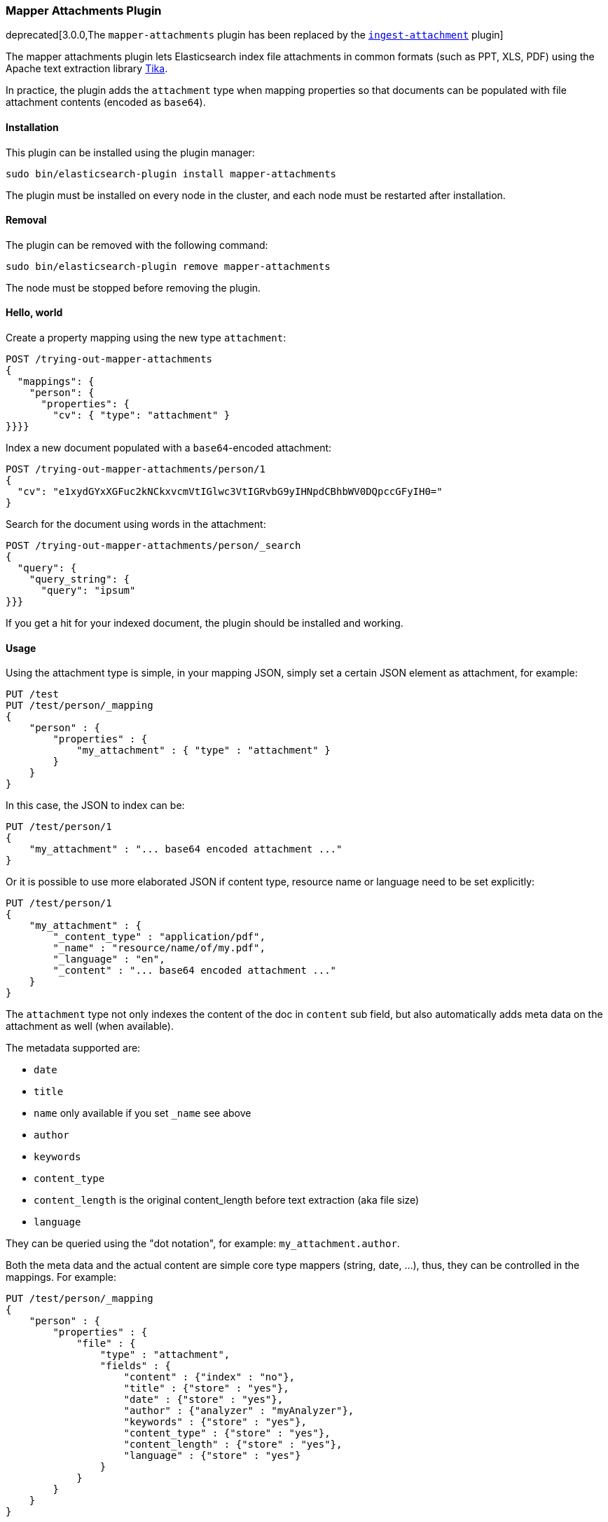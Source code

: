 [[mapper-attachments]]
=== Mapper Attachments Plugin

deprecated[3.0.0,The `mapper-attachments` plugin has been replaced by the <<ingest-attachment, `ingest-attachment`>> plugin]

The mapper attachments plugin lets Elasticsearch index file attachments in common formats (such as PPT, XLS, PDF)
using the Apache text extraction library http://lucene.apache.org/tika/[Tika].

In practice, the plugin adds the `attachment` type when mapping properties so that documents can be populated with
file attachment contents (encoded as `base64`).

[[mapper-attachments-install]]
[float]
==== Installation

This plugin can be installed using the plugin manager:

[source,sh]
----------------------------------------------------------------
sudo bin/elasticsearch-plugin install mapper-attachments
----------------------------------------------------------------

The plugin must be installed on every node in the cluster, and each node must
be restarted after installation.

[[mapper-attachments-remove]]
[float]
==== Removal

The plugin can be removed with the following command:

[source,sh]
----------------------------------------------------------------
sudo bin/elasticsearch-plugin remove mapper-attachments
----------------------------------------------------------------

The node must be stopped before removing the plugin.

[[mapper-attachments-helloworld]]
==== Hello, world

Create a property mapping using the new type `attachment`:

[source,js]
--------------------------
POST /trying-out-mapper-attachments
{
  "mappings": {
    "person": {
      "properties": {
        "cv": { "type": "attachment" }
}}}}
--------------------------
// AUTOSENSE

Index a new document populated with a `base64`-encoded attachment:

[source,js]
--------------------------
POST /trying-out-mapper-attachments/person/1
{
  "cv": "e1xydGYxXGFuc2kNCkxvcmVtIGlwc3VtIGRvbG9yIHNpdCBhbWV0DQpccGFyIH0="
}
--------------------------
// AUTOSENSE

Search for the document using words in the attachment:

[source,js]
--------------------------
POST /trying-out-mapper-attachments/person/_search
{
  "query": {
    "query_string": {
      "query": "ipsum"
}}}
--------------------------
// AUTOSENSE

If you get a hit for your indexed document, the plugin should be installed and working.

[[mapper-attachments-usage]]
==== Usage

Using the attachment type is simple, in your mapping JSON, simply set a certain JSON element as attachment, for example:

[source,js]
--------------------------
PUT /test
PUT /test/person/_mapping
{
    "person" : {
        "properties" : {
            "my_attachment" : { "type" : "attachment" }
        }
    }
}
--------------------------
// AUTOSENSE

In this case, the JSON to index can be:

[source,js]
--------------------------
PUT /test/person/1
{
    "my_attachment" : "... base64 encoded attachment ..."
}
--------------------------
// AUTOSENSE

Or it is possible to use more elaborated JSON if content type, resource name or language need to be set explicitly:

[source,js]
--------------------------
PUT /test/person/1
{
    "my_attachment" : {
        "_content_type" : "application/pdf",
        "_name" : "resource/name/of/my.pdf",
        "_language" : "en",
        "_content" : "... base64 encoded attachment ..."
    }
}
--------------------------
// AUTOSENSE

The `attachment` type not only indexes the content of the doc in `content` sub field, but also automatically adds meta
data on the attachment as well (when available).

The metadata supported are:

* `date`
* `title`
* `name` only available if you set `_name` see above
* `author`
* `keywords`
* `content_type`
* `content_length` is the original content_length before text extraction (aka file size)
* `language`

They can be queried using the "dot notation", for example: `my_attachment.author`.

Both the meta data and the actual content are simple core type mappers (string, date, …), thus, they can be controlled
in the mappings. For example:

[source,js]
--------------------------
PUT /test/person/_mapping
{
    "person" : {
        "properties" : {
            "file" : {
                "type" : "attachment",
                "fields" : {
                    "content" : {"index" : "no"},
                    "title" : {"store" : "yes"},
                    "date" : {"store" : "yes"},
                    "author" : {"analyzer" : "myAnalyzer"},
                    "keywords" : {"store" : "yes"},
                    "content_type" : {"store" : "yes"},
                    "content_length" : {"store" : "yes"},
                    "language" : {"store" : "yes"}
                }
            }
        }
    }
}
--------------------------
// AUTOSENSE

In the above example, the actual content indexed is mapped under `fields` name `content`, and we decide not to index it, so
it will only be available in the `_all` field. The other fields map to their respective metadata names, but there is no
need to specify the `type` (like `string` or `date`) since it is already known.

[[mapper-attachments-copy-to]]
==== Copy To feature

If you want to use http://www.elasticsearch.org/guide/en/elasticsearch/reference/current/mapping-core-types.html#copy-to[copy_to]
feature, you need to define it on each sub-field you want to copy to another field:

[source,js]
--------------------------
PUT /test/person/_mapping
{
  "person": {
    "properties": {
      "file": {
        "type": "attachment",
        "fields": {
          "content": {
            "type": "string",
            "copy_to": "copy"
          }
        }
      },
      "copy": {
        "type": "string"
      }
    }
  }
}
--------------------------
// AUTOSENSE

In this example, the extracted content will be copy as well to `copy` field.

[[mapper-attachments-querying-metadata]]
==== Querying or accessing metadata

If you need to query on metadata fields, use the attachment field name dot the metadata field. For example:

[source,js]
--------------------------
DELETE /test
PUT /test
PUT /test/person/_mapping
{
  "person": {
    "properties": {
      "file": {
        "type": "attachment",
        "fields": {
          "content_type": {
            "type": "string",
            "store": true
          }
        }
      }
    }
  }
}
PUT /test/person/1?refresh=true
{
  "file": "IkdvZCBTYXZlIHRoZSBRdWVlbiIgKGFsdGVybmF0aXZlbHkgIkdvZCBTYXZlIHRoZSBLaW5nIg=="
}
GET /test/person/_search
{
  "fields": [ "file.content_type" ],
  "query": {
    "match": {
      "file.content_type": "text plain"
    }
  }
}
--------------------------
// AUTOSENSE

Will give you:

[source,js]
--------------------------
{
   "took": 2,
   "timed_out": false,
   "_shards": {
      "total": 5,
      "successful": 5,
      "failed": 0
   },
   "hits": {
      "total": 1,
      "max_score": 0.16273327,
      "hits": [
         {
            "_index": "test",
            "_type": "person",
            "_id": "1",
            "_score": 0.16273327,
            "fields": {
               "file.content_type": [
                  "text/plain; charset=ISO-8859-1"
               ]
            }
         }
      ]
   }
}
--------------------------

[[mapper-attachments-indexed-characters]]
==== Indexed Characters

By default, `100000` characters are extracted when indexing the content. This default value can be changed by setting
the `index.mapping.attachment.indexed_chars` setting. It can also be provided on a per document indexed using the
`_indexed_chars` parameter. `-1` can be set to extract all text, but note that all the text needs to be allowed to be
represented in memory:

[source,js]
--------------------------
PUT /test/person/1
{
    "my_attachment" : {
        "_indexed_chars" : -1,
        "_content" : "... base64 encoded attachment ..."
    }
}
--------------------------
// AUTOSENSE

[[mapper-attachments-error-handling]]
==== Metadata parsing error handling

While extracting metadata content, errors could happen for example when parsing dates.
Parsing errors are ignored so your document is indexed.

You can disable this feature by setting the `index.mapping.attachment.ignore_errors` setting to `false`.

[[mapper-attachments-language-detection]]
==== Language Detection

By default, language detection is disabled (`false`) as it could come with a cost.
This default value can be changed by setting the `index.mapping.attachment.detect_language` setting.
It can also be provided on a per document indexed using the `_detect_language` parameter.

Note that you can force language using `_language` field when sending your actual document:

[source,js]
--------------------------
{
    "my_attachment" : {
        "_language" : "en",
        "_content" : "... base64 encoded attachment ..."
    }
}
--------------------------

[[mapper-attachments-highlighting]]
==== Highlighting attachments

If you want to highlight your attachment content, you will need to set `"store": true` and
`"term_vector":"with_positions_offsets"` for your attachment field. Here is a full script which does it:

[source,js]
--------------------------
DELETE /test
PUT /test
PUT /test/person/_mapping
{
  "person": {
    "properties": {
      "file": {
        "type": "attachment",
        "fields": {
          "content": {
            "type": "string",
            "term_vector":"with_positions_offsets",
            "store": true
          }
        }
      }
    }
  }
}
PUT /test/person/1?refresh=true
{
  "file": "IkdvZCBTYXZlIHRoZSBRdWVlbiIgKGFsdGVybmF0aXZlbHkgIkdvZCBTYXZlIHRoZSBLaW5nIg=="
}
GET /test/person/_search
{
  "fields": [],
  "query": {
    "match": {
      "file.content": "king queen"
    }
  },
  "highlight": {
    "fields": {
      "file.content": {
      }
    }
  }
}
--------------------------
// AUTOSENSE

It gives back:

[source,js]
--------------------------
{
   "took": 9,
   "timed_out": false,
   "_shards": {
      "total": 1,
      "successful": 1,
      "failed": 0
   },
   "hits": {
      "total": 1,
      "max_score": 0.13561106,
      "hits": [
         {
            "_index": "test",
            "_type": "person",
            "_id": "1",
            "_score": 0.13561106,
            "highlight": {
               "file.content": [
                  "\"God Save the <em>Queen</em>\" (alternatively \"God Save the <em>King</em>\"\n"
               ]
            }
         }
      ]
   }
}
--------------------------

[[mapper-attachments-standalone]]
==== Stand alone runner

If you want to run some tests within your IDE, you can use `StandaloneRunner` class.
It accepts arguments:

* `-u file://URL/TO/YOUR/DOC`
* `--size` set extracted size (default to mapper attachment size)
* `BASE64` encoded binary

Example:

[source,sh]
--------------------------
StandaloneRunner BASE64Text
StandaloneRunner -u /tmp/mydoc.pdf
StandaloneRunner -u /tmp/mydoc.pdf --size 1000000
--------------------------

It produces something like:

[source,text]
--------------------------
## Extracted text
--------------------- BEGIN -----------------------
This is the extracted text
---------------------- END ------------------------
## Metadata
- author: null
- content_length: null
- content_type: application/pdf
- date: null
- keywords: null
- language: null
- name: null
- title: null
--------------------------
